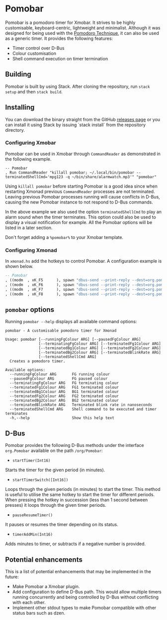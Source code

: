 * Pomobar

Pomobar is a pomodoro timer for Xmobar. It strives to be highly customisable, keyboard-centric, lightweight and minimalist. Although it was designed for being used with the [[https://en.wikipedia.org/wiki/Pomodoro_Technique][Pomodoro Technique]], it can also be used as a generic timer. It provides the following features:

- Timer control over D-Bus
- Colour customisation
- Shell command execution on timer termination

** Building

Pomobar is built by using Stack. After cloning the repository, run =stack setup= and then =stack build=.

** Installing

You can download the binary straight from the GitHub [[https://github.com/rlcintra/pomobar/releases][releases page]] or you can install it using Stack by issuing `stack install` from the repository directory.

*** Configuring Xmobar

Pomobar can be used in Xmobar through =CommandReader= as demonstrated in the following example.

#+BEGIN_SRC 
        -- Pomobar
        , Run CommandReader "killall pomobar; ~/.local/bin/pomobar --terminatedShellCmd='mpg123 -q ~/bin/share/alarmwatch.mp3'" "pomobar"
#+END_SRC

Using =killall pomobar= before starting Pomobar is a good idea since when restarting Xmonad previous =CommandReader= processes are not terminated. Leaving previous Pomobar processes running will cause conflicts in D-Bus, causing the new Pomobar instance to not respond to D-Bus commands.

In the above example we also used the option =terminatedShellCmd= to play an alarm sound when the timer terminates. This option could also be used to display a visual notification for example. All the Pomobar options will be listed in a later section.

Don't forget adding a =%pomobar%= to your Xmobar template.

*** Configuring Xmonad

In =xmonad.hs= add the hotkeys to control Pomobar. A configuration example is shown below.

#+BEGIN_SRC haskell
    -- Pomobar
    , ((modm  , xK_F5      ), spawn "dbus-send --print-reply --dest=org.pomobar /org/pomobar org.Pomobar.startTimerSwitch array:int16:25,10,5")
    , ((modm  , xK_F6      ), spawn "dbus-send --print-reply --dest=org.pomobar /org/pomobar org.Pomobar.pauseResumeTimer")
    , ((modm  , xK_F7      ), spawn "dbus-send --print-reply --dest=org.pomobar /org/pomobar org.Pomobar.timerAddMin int16:1")
    , ((modm  , xK_F8      ), spawn "dbus-send --print-reply --dest=org.pomobar /org/pomobar org.Pomobar.timerAddMin int16:-1")
#+END_SRC

** =pomobar= options

Running =pomobar --help= displays all available command options:

#+BEGIN_SRC 
pomobar - A customisable pomodoro timer for Xmonad

Usage: pomobar [--runningFgColour ARG] [--pausedFgColour ARG]
               [--terminatingFgColour ARG] [--terminatedFg1Colour ARG]
               [--terminatedBg1Colour ARG] [--terminatedFg2Colour ARG]
               [--terminatedBg2Colour ARG] [--terminatedBlinkRate ARG]
               [--terminatedShellCmd ARG]
  Creates a pomodoro timer.

Available options:
  --runningFgColour ARG       FG running colour
  --pausedFgColour ARG        FG paused colour
  --terminatingFgColour ARG   FG terminating colour
  --terminatedFg1Colour ARG   FG1 terminated colour
  --terminatedBg1Colour ARG   BG1 terminated colour
  --terminatedFg2Colour ARG   FG2 terminated colour
  --terminatedBg2Colour ARG   BG2 terminated colour
  --terminatedBlinkRate ARG   Terminated blink rate in nanoseconds
  --terminatedShellCmd ARG    Shell command to be executed and timer terminates
  -h,--help                   Show this help text
#+END_SRC

** D-Bus

Pomobar provides the following D-Bus methods under the interface =org.Pomobar= available on the path =/org/Pomobar=:

- =startTimer(Int16)=
Starts the timer for the given period (in minutes).
- =startTimerSwitch([Int16])=
Loops through the given periods (in minutes) to start the timer. This method is useful to utilise the same hotkey to start the timer for different periods. When pressing the hotkey in succession (less than 1 second between presses) it loops through the given timer periods.
- =pauseResumeTimer()=
It pauses or resumes the timer depending on its status.
- =timerAddMin(Int16)=
Adds minutes to timer, or subtracts if a negative number is provided.

** Potential enhancements

This is a list of potential enhancements that may be implemented in the future:

- Make Pomobar a Xmobar plugin.
- Add configuration to define D-Bus path. This would allow multiple timers running concurrently and being controlled by D-Bus without conflicting with each other.
- Implement other stdout types to make Pomobar compatible with other status bars such as dzen.

